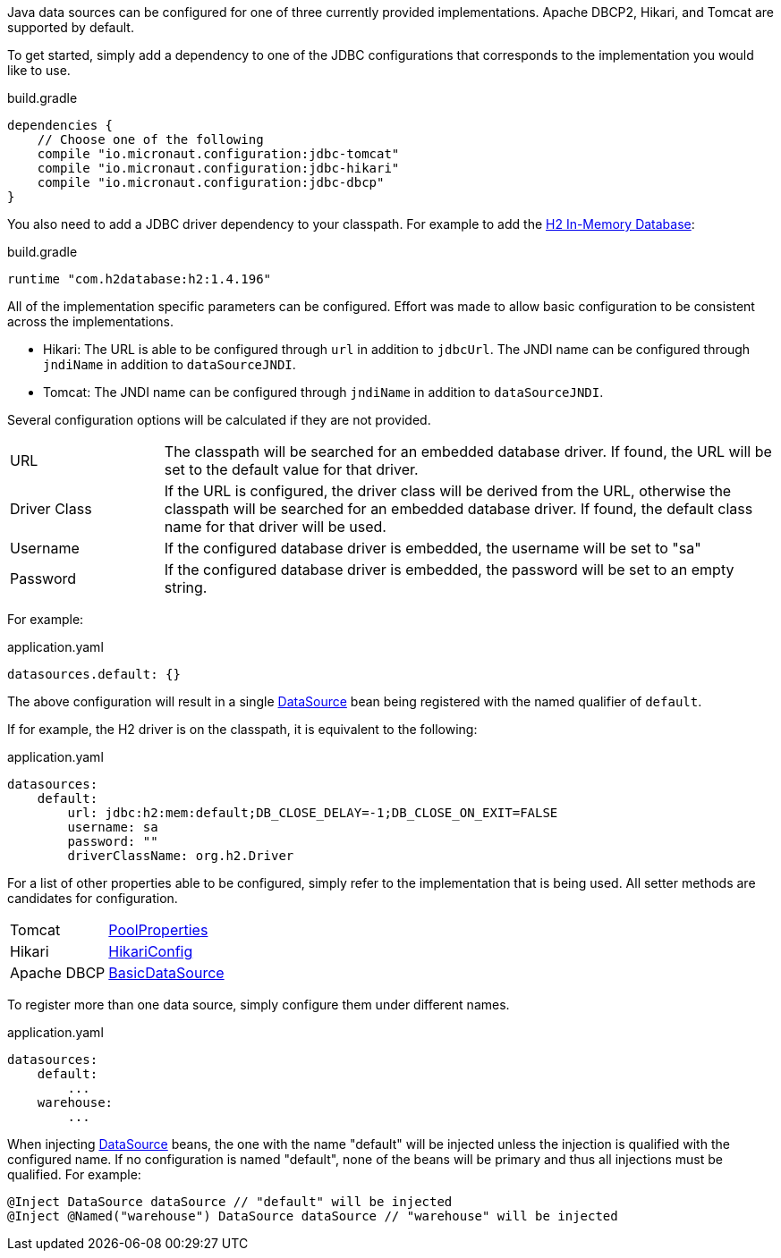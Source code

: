 Java data sources can be configured for one of three currently provided implementations. Apache DBCP2, Hikari, and Tomcat are supported by default.

To get started, simply add a dependency to one of the JDBC configurations that corresponds to the implementation you would like to use.

.build.gradle
[source,groovy]
----
dependencies {
    // Choose one of the following
    compile "io.micronaut.configuration:jdbc-tomcat"
    compile "io.micronaut.configuration:jdbc-hikari"
    compile "io.micronaut.configuration:jdbc-dbcp"
}
----

You also need to add a JDBC driver dependency to your classpath. For example to add the http://www.h2database.com[H2 In-Memory Database]:

.build.gradle
[source,groovy]
----
runtime "com.h2database:h2:1.4.196"
----

All of the implementation specific parameters can be configured. Effort was made to allow basic configuration to be consistent across the implementations.

* Hikari: The URL is able to be configured through `url` in addition to `jdbcUrl`. The JNDI name can be configured through `jndiName` in addition to `dataSourceJNDI`.
* Tomcat: The JNDI name can be configured through `jndiName` in addition to `dataSourceJNDI`.

Several configuration options will be calculated if they are not provided.

[cols="20%,80%"]
|=======
|URL |The classpath will be searched for an embedded database driver. If found, the URL will be set to the default value for that driver.
|Driver Class|If the URL is configured, the driver class will be derived from the URL, otherwise the classpath will be searched for an embedded database driver. If found, the default class name for that driver will be used.
|Username |If the configured database driver is embedded, the username will be set to "sa"
|Password |If the configured database driver is embedded, the password will be set to an empty string.
|=======

For example:

[source,yaml]
.application.yaml
----
datasources.default: {}
----

The above configuration will result in a single link:{javase}javax/sql/DataSource.html[DataSource] bean being registered with the named qualifier of `default`.

If for example, the H2 driver is on the classpath, it is equivalent to the following:

[source,yaml]
.application.yaml
----
datasources:
    default:
        url: jdbc:h2:mem:default;DB_CLOSE_DELAY=-1;DB_CLOSE_ON_EXIT=FALSE
        username: sa
        password: ""
        driverClassName: org.h2.Driver
----

For a list of other properties able to be configured, simply refer to the implementation that is being used. All setter methods are candidates for configuration.

[cols="20%,80%"]
|=======
|Tomcat |link:https://tomcat.apache.org/tomcat-9.0-doc/api/org/apache/tomcat/jdbc/pool/PoolProperties.html[PoolProperties]
|Hikari |link:http://static.javadoc.io/com.zaxxer/HikariCP/2.7.1/com/zaxxer/hikari/HikariConfig.html[HikariConfig]
|Apache DBCP |link:http://commons.apache.org/proper/commons-dbcp/api-2.1.1/org/apache/commons/dbcp2/BasicDataSource.html[BasicDataSource]
|=======

To register more than one data source, simply configure them under different names.

[source,yaml]
.application.yaml
----
datasources:
    default:
        ...
    warehouse:
        ...
----

When injecting link:{javase}javax/sql/DataSource.html[DataSource] beans, the one with the name "default" will be injected unless the injection is qualified with the configured name. If no configuration is named "default", none of the beans will be primary and thus all injections must be qualified. For example:

[source,java]
----
@Inject DataSource dataSource // "default" will be injected
@Inject @Named("warehouse") DataSource dataSource // "warehouse" will be injected
----
